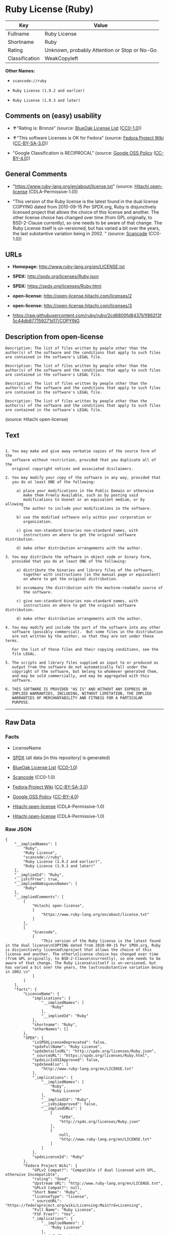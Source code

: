 * Ruby License (Ruby)

| Key              | Value                                          |
|------------------+------------------------------------------------|
| Fullname         | Ruby License                                   |
| Shortname        | Ruby                                           |
| Rating           | Unknown, probably Attention or Stop or No-Go   |
| Classification   | WeakCopyleft                                   |

*Other Names:*

- =scancode://ruby=

- =Ruby License (1.9.2 and earlier)=

- =Ruby License (1.9.3 and later)=

** Comments on (easy) usability

- *↑*"Rating is: Bronze" (source:
  [[https://blueoakcouncil.org/list][BlueOak License List]]
  ([[https://raw.githubusercontent.com/blueoakcouncil/blue-oak-list-npm-package/master/LICENSE][CC0-1.0]]))

- *↑*"This software Licenses is OK for Fedora" (source:
  [[https://fedoraproject.org/wiki/Licensing:Main?rd=Licensing][Fedora
  Project Wiki]]
  ([[https://creativecommons.org/licenses/by-sa/3.0/legalcode][CC-BY-SA-3.0]]))

- "Google Classification is RECIPROCAL" (source:
  [[https://opensource.google.com/docs/thirdparty/licenses/][Google OSS
  Policy]]
  ([[https://creativecommons.org/licenses/by/4.0/legalcode][CC-BY-4.0]]))

** General Comments

- "https://www.ruby-lang.org/en/about/license.txt" (source:
  [[https://github.com/Hitachi/open-license][Hitachi open-license]]
  (CDLA-Permissive-1.0))

- "This version of the Ruby license is the latest found in the dual
  license COPYING dated from 2010-09-15 Per SPDX.org, Ruby is
  disjunctively licensed project that allows the choice of this license
  and another. The other license choice has changed over time (from GPL
  originally, to BSD-2-Clause currently), so one needs to be aware of
  that change. The Ruby License itself is un-versioned, but has varied a
  bit over the years, the last substantive variation being in 2002. "
  (source:
  [[https://github.com/nexB/scancode-toolkit/blob/develop/src/licensedcode/data/licenses/ruby.yml][Scancode]]
  (CC0-1.0))

** URLs

- *Homepage:* http://www.ruby-lang.org/en/LICENSE.txt

- *SPDX:* http://spdx.org/licenses/Ruby.json

- *SPDX:* https://spdx.org/licenses/Ruby.html

- *open-license:* http://open-license.hitachi.com/licenses/2

- *open-license:* http://open-license.hitachi.com/licenses/3

- https://raw.githubusercontent.com/ruby/ruby/2cd6800fd8437b1f862f3f5c44db877159271d17/COPYING

** Description from open-license

#+BEGIN_EXAMPLE
  Description: The list of files written by people other than the author(s) of the software and the conditions that apply to such files are contained in the software's LEGAL file.
#+END_EXAMPLE

#+BEGIN_EXAMPLE
  Description: The list of files written by people other than the author(s) of the software and the conditions that apply to such files are contained in the software's LEGAL file.
#+END_EXAMPLE

#+BEGIN_EXAMPLE
  Description: The list of files written by people other than the author(s) of the software and the conditions that apply to such files are contained in the software's LEGAL file.
#+END_EXAMPLE

#+BEGIN_EXAMPLE
  Description: The list of files written by people other than the author(s) of the software and the conditions that apply to such files are contained in the software's LEGAL file.
#+END_EXAMPLE

(source: Hitachi open-license)

** Text

#+BEGIN_EXAMPLE

    1. You may make and give away verbatim copies of the source form of the
       software without restriction, provided that you duplicate all of the
       original copyright notices and associated disclaimers.

    2. You may modify your copy of the software in any way, provided that
       you do at least ONE of the following:

         a) place your modifications in the Public Domain or otherwise
            make them Freely Available, such as by posting said
            modifications to Usenet or an equivalent medium, or by allowing
            the author to include your modifications in the software.

         b) use the modified software only within your corporation or
            organization.

         c) give non-standard binaries non-standard names, with
            instructions on where to get the original software distribution.

         d) make other distribution arrangements with the author.

    3. You may distribute the software in object code or binary form,
       provided that you do at least ONE of the following:

         a) distribute the binaries and library files of the software,
            together with instructions (in the manual page or equivalent)
            on where to get the original distribution.

         b) accompany the distribution with the machine-readable source of
            the software.

         c) give non-standard binaries non-standard names, with
            instructions on where to get the original software distribution.

         d) make other distribution arrangements with the author.

    4. You may modify and include the part of the software into any other
       software (possibly commercial).  But some files in the distribution
       are not written by the author, so that they are not under these terms.

       For the list of those files and their copying conditions, see the
       file LEGAL.

    5. The scripts and library files supplied as input to or produced as
       output from the software do not automatically fall under the
       copyright of the software, but belong to whomever generated them,
       and may be sold commercially, and may be aggregated with this
       software.

    6. THIS SOFTWARE IS PROVIDED "AS IS" AND WITHOUT ANY EXPRESS OR
       IMPLIED WARRANTIES, INCLUDING, WITHOUT LIMITATION, THE IMPLIED
       WARRANTIES OF MERCHANTABILITY AND FITNESS FOR A PARTICULAR
       PURPOSE.
#+END_EXAMPLE

--------------

** Raw Data

*** Facts

- LicenseName

- [[https://spdx.org/licenses/Ruby.html][SPDX]] (all data [in this
  repository] is generated)

- [[https://blueoakcouncil.org/list][BlueOak License List]]
  ([[https://raw.githubusercontent.com/blueoakcouncil/blue-oak-list-npm-package/master/LICENSE][CC0-1.0]])

- [[https://github.com/nexB/scancode-toolkit/blob/develop/src/licensedcode/data/licenses/ruby.yml][Scancode]]
  (CC0-1.0)

- [[https://fedoraproject.org/wiki/Licensing:Main?rd=Licensing][Fedora
  Project Wiki]]
  ([[https://creativecommons.org/licenses/by-sa/3.0/legalcode][CC-BY-SA-3.0]])

- [[https://opensource.google.com/docs/thirdparty/licenses/][Google OSS
  Policy]]
  ([[https://creativecommons.org/licenses/by/4.0/legalcode][CC-BY-4.0]])

- [[https://github.com/Hitachi/open-license][Hitachi open-license]]
  (CDLA-Permissive-1.0)

- [[https://github.com/Hitachi/open-license][Hitachi open-license]]
  (CDLA-Permissive-1.0)

*** Raw JSON

#+BEGIN_EXAMPLE
  {
      "__impliedNames": [
          "Ruby",
          "Ruby License",
          "scancode://ruby",
          "Ruby License (1.9.2 and earlier)",
          "Ruby License (1.9.3 and later)"
      ],
      "__impliedId": "Ruby",
      "__isFsfFree": true,
      "__impliedAmbiguousNames": [
          "Ruby"
      ],
      "__impliedComments": [
          [
              "Hitachi open-license",
              [
                  "https://www.ruby-lang.org/en/about/license.txt"
              ]
          ],
          [
              "Scancode",
              [
                  "This version of the Ruby license is the latest found in the dual license\nCOPYING dated from 2010-09-15 Per SPDX.org, Ruby is disjunctively licensed\nproject that allows the choice of this license and another. The other\nlicense choice has changed over time (from GPL originally, to BSD-2-Clause\ncurrently), so one needs to be aware of that change. The Ruby License\nitself is un-versioned, but has varied a bit over the years, the last\nsubstantive variation being in 2002.\n"
              ]
          ]
      ],
      "facts": {
          "LicenseName": {
              "implications": {
                  "__impliedNames": [
                      "Ruby"
                  ],
                  "__impliedId": "Ruby"
              },
              "shortname": "Ruby",
              "otherNames": []
          },
          "SPDX": {
              "isSPDXLicenseDeprecated": false,
              "spdxFullName": "Ruby License",
              "spdxDetailsURL": "http://spdx.org/licenses/Ruby.json",
              "_sourceURL": "https://spdx.org/licenses/Ruby.html",
              "spdxLicIsOSIApproved": false,
              "spdxSeeAlso": [
                  "http://www.ruby-lang.org/en/LICENSE.txt"
              ],
              "_implications": {
                  "__impliedNames": [
                      "Ruby",
                      "Ruby License"
                  ],
                  "__impliedId": "Ruby",
                  "__isOsiApproved": false,
                  "__impliedURLs": [
                      [
                          "SPDX",
                          "http://spdx.org/licenses/Ruby.json"
                      ],
                      [
                          null,
                          "http://www.ruby-lang.org/en/LICENSE.txt"
                      ]
                  ]
              },
              "spdxLicenseId": "Ruby"
          },
          "Fedora Project Wiki": {
              "GPLv2 Compat?": "Compatible if dual licensed with GPL, otherwise Incompatible",
              "rating": "Good",
              "Upstream URL": "http://www.ruby-lang.org/en/LICENSE.txt",
              "GPLv3 Compat?": null,
              "Short Name": "Ruby",
              "licenseType": "license",
              "_sourceURL": "https://fedoraproject.org/wiki/Licensing:Main?rd=Licensing",
              "Full Name": "Ruby License",
              "FSF Free?": "Yes",
              "_implications": {
                  "__impliedNames": [
                      "Ruby License"
                  ],
                  "__isFsfFree": true,
                  "__impliedAmbiguousNames": [
                      "Ruby"
                  ],
                  "__impliedJudgement": [
                      [
                          "Fedora Project Wiki",
                          {
                              "tag": "PositiveJudgement",
                              "contents": "This software Licenses is OK for Fedora"
                          }
                      ]
                  ]
              }
          },
          "Scancode": {
              "otherUrls": [
                  "https://raw.githubusercontent.com/ruby/ruby/2cd6800fd8437b1f862f3f5c44db877159271d17/COPYING"
              ],
              "homepageUrl": "http://www.ruby-lang.org/en/LICENSE.txt",
              "shortName": "Ruby License",
              "textUrls": null,
              "text": "\n  1. You may make and give away verbatim copies of the source form of the\n     software without restriction, provided that you duplicate all of the\n     original copyright notices and associated disclaimers.\n\n  2. You may modify your copy of the software in any way, provided that\n     you do at least ONE of the following:\n\n       a) place your modifications in the Public Domain or otherwise\n          make them Freely Available, such as by posting said\n          modifications to Usenet or an equivalent medium, or by allowing\n          the author to include your modifications in the software.\n\n       b) use the modified software only within your corporation or\n          organization.\n\n       c) give non-standard binaries non-standard names, with\n          instructions on where to get the original software distribution.\n\n       d) make other distribution arrangements with the author.\n\n  3. You may distribute the software in object code or binary form,\n     provided that you do at least ONE of the following:\n\n       a) distribute the binaries and library files of the software,\n          together with instructions (in the manual page or equivalent)\n          on where to get the original distribution.\n\n       b) accompany the distribution with the machine-readable source of\n          the software.\n\n       c) give non-standard binaries non-standard names, with\n          instructions on where to get the original software distribution.\n\n       d) make other distribution arrangements with the author.\n\n  4. You may modify and include the part of the software into any other\n     software (possibly commercial).  But some files in the distribution\n     are not written by the author, so that they are not under these terms.\n\n     For the list of those files and their copying conditions, see the\n     file LEGAL.\n\n  5. The scripts and library files supplied as input to or produced as\n     output from the software do not automatically fall under the\n     copyright of the software, but belong to whomever generated them,\n     and may be sold commercially, and may be aggregated with this\n     software.\n\n  6. THIS SOFTWARE IS PROVIDED \"AS IS\" AND WITHOUT ANY EXPRESS OR\n     IMPLIED WARRANTIES, INCLUDING, WITHOUT LIMITATION, THE IMPLIED\n     WARRANTIES OF MERCHANTABILITY AND FITNESS FOR A PARTICULAR\n     PURPOSE.",
              "category": "Copyleft Limited",
              "osiUrl": null,
              "owner": "Ruby",
              "_sourceURL": "https://github.com/nexB/scancode-toolkit/blob/develop/src/licensedcode/data/licenses/ruby.yml",
              "key": "ruby",
              "name": "Ruby License",
              "spdxId": "Ruby",
              "notes": "This version of the Ruby license is the latest found in the dual license\nCOPYING dated from 2010-09-15 Per SPDX.org, Ruby is disjunctively licensed\nproject that allows the choice of this license and another. The other\nlicense choice has changed over time (from GPL originally, to BSD-2-Clause\ncurrently), so one needs to be aware of that change. The Ruby License\nitself is un-versioned, but has varied a bit over the years, the last\nsubstantive variation being in 2002.\n",
              "_implications": {
                  "__impliedNames": [
                      "scancode://ruby",
                      "Ruby License",
                      "Ruby"
                  ],
                  "__impliedId": "Ruby",
                  "__impliedComments": [
                      [
                          "Scancode",
                          [
                              "This version of the Ruby license is the latest found in the dual license\nCOPYING dated from 2010-09-15 Per SPDX.org, Ruby is disjunctively licensed\nproject that allows the choice of this license and another. The other\nlicense choice has changed over time (from GPL originally, to BSD-2-Clause\ncurrently), so one needs to be aware of that change. The Ruby License\nitself is un-versioned, but has varied a bit over the years, the last\nsubstantive variation being in 2002.\n"
                          ]
                      ]
                  ],
                  "__impliedCopyleft": [
                      [
                          "Scancode",
                          "WeakCopyleft"
                      ]
                  ],
                  "__calculatedCopyleft": "WeakCopyleft",
                  "__impliedText": "\n  1. You may make and give away verbatim copies of the source form of the\n     software without restriction, provided that you duplicate all of the\n     original copyright notices and associated disclaimers.\n\n  2. You may modify your copy of the software in any way, provided that\n     you do at least ONE of the following:\n\n       a) place your modifications in the Public Domain or otherwise\n          make them Freely Available, such as by posting said\n          modifications to Usenet or an equivalent medium, or by allowing\n          the author to include your modifications in the software.\n\n       b) use the modified software only within your corporation or\n          organization.\n\n       c) give non-standard binaries non-standard names, with\n          instructions on where to get the original software distribution.\n\n       d) make other distribution arrangements with the author.\n\n  3. You may distribute the software in object code or binary form,\n     provided that you do at least ONE of the following:\n\n       a) distribute the binaries and library files of the software,\n          together with instructions (in the manual page or equivalent)\n          on where to get the original distribution.\n\n       b) accompany the distribution with the machine-readable source of\n          the software.\n\n       c) give non-standard binaries non-standard names, with\n          instructions on where to get the original software distribution.\n\n       d) make other distribution arrangements with the author.\n\n  4. You may modify and include the part of the software into any other\n     software (possibly commercial).  But some files in the distribution\n     are not written by the author, so that they are not under these terms.\n\n     For the list of those files and their copying conditions, see the\n     file LEGAL.\n\n  5. The scripts and library files supplied as input to or produced as\n     output from the software do not automatically fall under the\n     copyright of the software, but belong to whomever generated them,\n     and may be sold commercially, and may be aggregated with this\n     software.\n\n  6. THIS SOFTWARE IS PROVIDED \"AS IS\" AND WITHOUT ANY EXPRESS OR\n     IMPLIED WARRANTIES, INCLUDING, WITHOUT LIMITATION, THE IMPLIED\n     WARRANTIES OF MERCHANTABILITY AND FITNESS FOR A PARTICULAR\n     PURPOSE.",
                  "__impliedURLs": [
                      [
                          "Homepage",
                          "http://www.ruby-lang.org/en/LICENSE.txt"
                      ],
                      [
                          null,
                          "https://raw.githubusercontent.com/ruby/ruby/2cd6800fd8437b1f862f3f5c44db877159271d17/COPYING"
                      ]
                  ]
              }
          },
          "Hitachi open-license": {
              "notices": [
                  {
                      "content": "the software is provided \"as-is\" and without warranty of any kind, either express or implied, including, but not limited to, the implied warranties of commercial usability and fitness for a particular purpose. The warranties include, but are not limited to, the implied warranties of commercial applicability and fitness for a particular purpose.",
                      "description": "There is no guarantee."
                  },
                  {
                      "content": "Any script or library that is the input of such software, or the output of such software, shall be considered the property of the person who generated it, not the software."
                  }
              ],
              "_sourceURL": "http://open-license.hitachi.com/licenses/2",
              "content": "Ruby is copyrighted free software by Yukihiro Matsumoto <matz@netlab.jp>.\r\nYou can redistribute it and/or modify it under either the terms of the GPL\r\nversion 2 (see the file GPL), or the conditions below:\r\n\r\n  1. You may make and give away verbatim copies of the source form of the\r\n     software without restriction, provided that you duplicate all of the\r\n     original copyright notices and associated disclaimers.\r\n\r\n  2. You may modify your copy of the software in any way, provided that\r\n     you do at least ONE of the following:\r\n\r\n       a) place your modifications in the Public Domain or otherwise\r\n          make them Freely Available, such as by posting said\r\n\t  modifications to Usenet or an equivalent medium, or by allowing\r\n\t  the author to include your modifications in the software.\r\n\r\n       b) use the modified software only within your corporation or\r\n          organization.\r\n\r\n       c) give non-standard binaries non-standard names, with\r\n          instructions on where to get the original software distribution.\r\n\r\n       d) make other distribution arrangements with the author.\r\n\r\n  3. You may distribute the software in object code or binary form,\r\n     provided that you do at least ONE of the following:\r\n\r\n       a) distribute the binaries and library files of the software,\r\n\t  together with instructions (in the manual page or equivalent)\r\n\t  on where to get the original distribution.\r\n\r\n       b) accompany the distribution with the machine-readable source of\r\n\t  the software.\r\n\r\n       c) give non-standard binaries non-standard names, with\r\n          instructions on where to get the original software distribution.\r\n\r\n       d) make other distribution arrangements with the author.\r\n\r\n  4. You may modify and include the part of the software into any other\r\n     software (possibly commercial).  But some files in the distribution\r\n     are not written by the author, so that they are not under these terms.\r\n\r\n     For the list of those files and their copying conditions, see the\r\n     file LEGAL.\r\n\r\n  5. The scripts and library files supplied as input to or produced as \r\n     output from the software do not automatically fall under the\r\n     copyright of the software, but belong to whomever generated them, \r\n     and may be sold commercially, and may be aggregated with this\r\n     software.\r\n\r\n  6. THIS SOFTWARE IS PROVIDED \"AS IS\" AND WITHOUT ANY EXPRESS OR\r\n     IMPLIED WARRANTIES, INCLUDING, WITHOUT LIMITATION, THE IMPLIED\r\n     WARRANTIES OF MERCHANTABILITY AND FITNESS FOR A PARTICULAR\r\n     PURPOSE.\r\n",
              "name": "Ruby License (1.9.2 and earlier)",
              "permissions": [
                  {
                      "actions": [
                          {
                              "name": "Use the obtained source code without modification",
                              "description": "Use the fetched code as it is."
                          },
                          {
                              "name": "Using Modified Source Code"
                          },
                          {
                              "name": "Use the retrieved object code",
                              "description": "Use the fetched code as it is."
                          },
                          {
                              "name": "Use the retrieved binaries",
                              "description": "Use the fetched binary as it is."
                          },
                          {
                              "name": "Use the object code generated from the modified source code"
                          },
                          {
                              "name": "Use binaries generated from modified source code"
                          }
                      ],
                      "_str": "Description: The list of files written by people other than the author(s) of the software and the conditions that apply to such files are contained in the software's LEGAL file.\n",
                      "conditions": null,
                      "description": "The list of files written by people other than the author(s) of the software and the conditions that apply to such files are contained in the software's LEGAL file."
                  },
                  {
                      "actions": [
                          {
                              "name": "Distribute the obtained source code without modification",
                              "description": "Redistribute the code as it was obtained"
                          }
                      ],
                      "_str": "Description: The list of files written by people other than the author(s) of the software and the conditions that apply to such files are contained in the software's LEGAL file.\n",
                      "conditions": {
                          "name": "Include the original copyright notice and associated disclaimer in the software",
                          "type": "OBLIGATION"
                      },
                      "description": "The list of files written by people other than the author(s) of the software and the conditions that apply to such files are contained in the software's LEGAL file."
                  },
                  {
                      "actions": [
                          {
                              "name": "Modify the obtained source code."
                          }
                      ],
                      "_str": "Description: The list of files written by people other than the author(s) of the software and the conditions that apply to such files are contained in the software's LEGAL file.\n",
                      "conditions": {
                          "AND": [
                              {
                                  "OR": [
                                      {
                                          "name": "You may make your modifications freely available in one of the following ways: by posting them in the public domain, on Usenet or equivalent media, or by allowing the copyright holder to include them in the software. Make your modifications freely available in one of the following ways: by placing them in the public domain, by posting them on Usenet or similar media, or by allowing the copyright holder to include them in the software.",
                                          "type": "OBLIGATION"
                                      },
                                      {
                                          "name": "Use only in your own corporation or organization.",
                                          "type": "RESTRICTION"
                                      },
                                      {
                                          "AND": [
                                              {
                                                  "name": "Giving non-standard binaries a different name than the standard version of the binary",
                                                  "type": "RESTRICTION"
                                              },
                                              {
                                                  "name": "Pass information on where the original software was obtained",
                                                  "type": "OBLIGATION"
                                              }
                                          ]
                                      },
                                      {
                                          "name": "Decide on a different method of distribution with the copyright holder",
                                          "type": "RESTRICTION"
                                      }
                                  ]
                              }
                          ]
                      },
                      "description": "The list of files written by people other than the author(s) of the software and the conditions that apply to such files are contained in the software's LEGAL file."
                  },
                  {
                      "actions": [
                          {
                              "name": "Distribute the obtained object code",
                              "description": "Redistribute the code as it was obtained"
                          },
                          {
                              "name": "Distribute the fetched binaries",
                              "description": "Redistribute the fetched binaries as they are"
                          },
                          {
                              "name": "Distribute the object code generated from the modified source code"
                          },
                          {
                              "name": "Distribute the generated binaries from modified source code"
                          }
                      ],
                      "_str": "Description: The list of files written by people other than the author(s) of the software and the conditions that apply to such files are contained in the software's LEGAL file.\n",
                      "conditions": {
                          "OR": [
                              {
                                  "name": "Pass information on where the original software was obtained",
                                  "type": "OBLIGATION"
                              },
                              {
                                  "name": "Attach the source code corresponding to the software in question.",
                                  "type": "OBLIGATION"
                              },
                              {
                                  "AND": [
                                      {
                                          "name": "Giving non-standard binaries a different name than the standard version of the binary",
                                          "type": "RESTRICTION"
                                      },
                                      {
                                          "name": "Pass information on where the original software was obtained",
                                          "type": "OBLIGATION"
                                      }
                                  ]
                              },
                              {
                                  "name": "Decide on a different method of distribution with the copyright holder",
                                  "type": "RESTRICTION"
                              }
                          ]
                      },
                      "description": "The list of files written by people other than the author(s) of the software and the conditions that apply to such files are contained in the software's LEGAL file."
                  }
              ],
              "_implications": {
                  "__impliedNames": [
                      "Ruby License (1.9.2 and earlier)",
                      "Ruby"
                  ],
                  "__impliedText": "Ruby is copyrighted free software by Yukihiro Matsumoto <matz@netlab.jp>.\r\nYou can redistribute it and/or modify it under either the terms of the GPL\r\nversion 2 (see the file GPL), or the conditions below:\r\n\r\n  1. You may make and give away verbatim copies of the source form of the\r\n     software without restriction, provided that you duplicate all of the\r\n     original copyright notices and associated disclaimers.\r\n\r\n  2. You may modify your copy of the software in any way, provided that\r\n     you do at least ONE of the following:\r\n\r\n       a) place your modifications in the Public Domain or otherwise\r\n          make them Freely Available, such as by posting said\r\n\t  modifications to Usenet or an equivalent medium, or by allowing\r\n\t  the author to include your modifications in the software.\r\n\r\n       b) use the modified software only within your corporation or\r\n          organization.\r\n\r\n       c) give non-standard binaries non-standard names, with\r\n          instructions on where to get the original software distribution.\r\n\r\n       d) make other distribution arrangements with the author.\r\n\r\n  3. You may distribute the software in object code or binary form,\r\n     provided that you do at least ONE of the following:\r\n\r\n       a) distribute the binaries and library files of the software,\r\n\t  together with instructions (in the manual page or equivalent)\r\n\t  on where to get the original distribution.\r\n\r\n       b) accompany the distribution with the machine-readable source of\r\n\t  the software.\r\n\r\n       c) give non-standard binaries non-standard names, with\r\n          instructions on where to get the original software distribution.\r\n\r\n       d) make other distribution arrangements with the author.\r\n\r\n  4. You may modify and include the part of the software into any other\r\n     software (possibly commercial).  But some files in the distribution\r\n     are not written by the author, so that they are not under these terms.\r\n\r\n     For the list of those files and their copying conditions, see the\r\n     file LEGAL.\r\n\r\n  5. The scripts and library files supplied as input to or produced as \r\n     output from the software do not automatically fall under the\r\n     copyright of the software, but belong to whomever generated them, \r\n     and may be sold commercially, and may be aggregated with this\r\n     software.\r\n\r\n  6. THIS SOFTWARE IS PROVIDED \"AS IS\" AND WITHOUT ANY EXPRESS OR\r\n     IMPLIED WARRANTIES, INCLUDING, WITHOUT LIMITATION, THE IMPLIED\r\n     WARRANTIES OF MERCHANTABILITY AND FITNESS FOR A PARTICULAR\r\n     PURPOSE.\r\n",
                  "__impliedURLs": [
                      [
                          "open-license",
                          "http://open-license.hitachi.com/licenses/2"
                      ]
                  ]
              }
          },
          "BlueOak License List": {
              "BlueOakRating": "Bronze",
              "url": "https://spdx.org/licenses/Ruby.html",
              "isPermissive": true,
              "_sourceURL": "https://blueoakcouncil.org/list",
              "name": "Ruby License",
              "id": "Ruby",
              "_implications": {
                  "__impliedNames": [
                      "Ruby",
                      "Ruby License"
                  ],
                  "__impliedJudgement": [
                      [
                          "BlueOak License List",
                          {
                              "tag": "PositiveJudgement",
                              "contents": "Rating is: Bronze"
                          }
                      ]
                  ],
                  "__impliedCopyleft": [
                      [
                          "BlueOak License List",
                          "NoCopyleft"
                      ]
                  ],
                  "__calculatedCopyleft": "NoCopyleft",
                  "__impliedURLs": [
                      [
                          "SPDX",
                          "https://spdx.org/licenses/Ruby.html"
                      ]
                  ]
              }
          },
          "Google OSS Policy": {
              "rating": "RECIPROCAL",
              "_sourceURL": "https://opensource.google.com/docs/thirdparty/licenses/",
              "id": "Ruby",
              "_implications": {
                  "__impliedNames": [
                      "Ruby"
                  ],
                  "__impliedJudgement": [
                      [
                          "Google OSS Policy",
                          {
                              "tag": "NeutralJudgement",
                              "contents": "Google Classification is RECIPROCAL"
                          }
                      ]
                  ]
              }
          }
      },
      "__impliedJudgement": [
          [
              "BlueOak License List",
              {
                  "tag": "PositiveJudgement",
                  "contents": "Rating is: Bronze"
              }
          ],
          [
              "Fedora Project Wiki",
              {
                  "tag": "PositiveJudgement",
                  "contents": "This software Licenses is OK for Fedora"
              }
          ],
          [
              "Google OSS Policy",
              {
                  "tag": "NeutralJudgement",
                  "contents": "Google Classification is RECIPROCAL"
              }
          ]
      ],
      "__impliedCopyleft": [
          [
              "BlueOak License List",
              "NoCopyleft"
          ],
          [
              "Scancode",
              "WeakCopyleft"
          ]
      ],
      "__calculatedCopyleft": "WeakCopyleft",
      "__isOsiApproved": false,
      "__impliedText": "\n  1. You may make and give away verbatim copies of the source form of the\n     software without restriction, provided that you duplicate all of the\n     original copyright notices and associated disclaimers.\n\n  2. You may modify your copy of the software in any way, provided that\n     you do at least ONE of the following:\n\n       a) place your modifications in the Public Domain or otherwise\n          make them Freely Available, such as by posting said\n          modifications to Usenet or an equivalent medium, or by allowing\n          the author to include your modifications in the software.\n\n       b) use the modified software only within your corporation or\n          organization.\n\n       c) give non-standard binaries non-standard names, with\n          instructions on where to get the original software distribution.\n\n       d) make other distribution arrangements with the author.\n\n  3. You may distribute the software in object code or binary form,\n     provided that you do at least ONE of the following:\n\n       a) distribute the binaries and library files of the software,\n          together with instructions (in the manual page or equivalent)\n          on where to get the original distribution.\n\n       b) accompany the distribution with the machine-readable source of\n          the software.\n\n       c) give non-standard binaries non-standard names, with\n          instructions on where to get the original software distribution.\n\n       d) make other distribution arrangements with the author.\n\n  4. You may modify and include the part of the software into any other\n     software (possibly commercial).  But some files in the distribution\n     are not written by the author, so that they are not under these terms.\n\n     For the list of those files and their copying conditions, see the\n     file LEGAL.\n\n  5. The scripts and library files supplied as input to or produced as\n     output from the software do not automatically fall under the\n     copyright of the software, but belong to whomever generated them,\n     and may be sold commercially, and may be aggregated with this\n     software.\n\n  6. THIS SOFTWARE IS PROVIDED \"AS IS\" AND WITHOUT ANY EXPRESS OR\n     IMPLIED WARRANTIES, INCLUDING, WITHOUT LIMITATION, THE IMPLIED\n     WARRANTIES OF MERCHANTABILITY AND FITNESS FOR A PARTICULAR\n     PURPOSE.",
      "__impliedURLs": [
          [
              "SPDX",
              "http://spdx.org/licenses/Ruby.json"
          ],
          [
              null,
              "http://www.ruby-lang.org/en/LICENSE.txt"
          ],
          [
              "SPDX",
              "https://spdx.org/licenses/Ruby.html"
          ],
          [
              "Homepage",
              "http://www.ruby-lang.org/en/LICENSE.txt"
          ],
          [
              null,
              "https://raw.githubusercontent.com/ruby/ruby/2cd6800fd8437b1f862f3f5c44db877159271d17/COPYING"
          ],
          [
              "open-license",
              "http://open-license.hitachi.com/licenses/2"
          ],
          [
              "open-license",
              "http://open-license.hitachi.com/licenses/3"
          ]
      ]
  }
#+END_EXAMPLE

*** Dot Cluster Graph

[[../dot/Ruby.svg]]